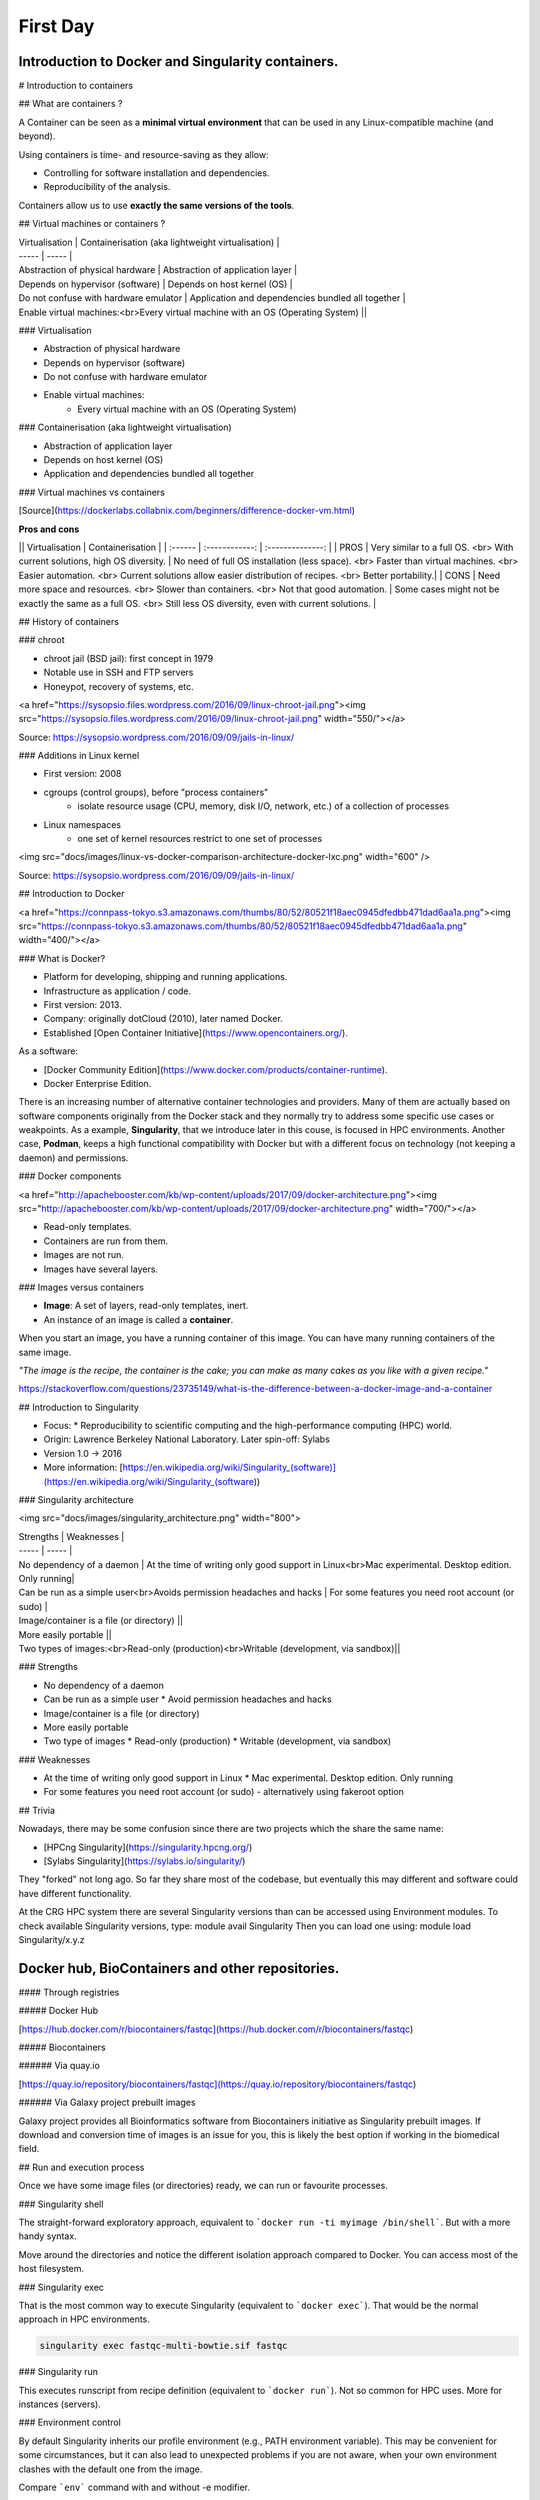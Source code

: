 .. _first-page:

*******************
First Day
*******************

Introduction to Docker and Singularity containers.
============

# Introduction to containers

## What are containers ?

.. image:: https://www.synopsys.com/blogs/software-security/wp-content/uploads/2018/04/containers-rsa.jpg
  :width: 700

A Container can be seen as a **minimal virtual environment** that can be used in any Linux-compatible machine (and beyond).

Using containers is time- and resource-saving as they allow:

* Controlling for software installation and dependencies.
* Reproducibility of the analysis.

Containers allow us to use **exactly the same versions of the tools**.

## Virtual machines or containers ?

| Virtualisation | Containerisation (aka lightweight virtualisation) |
| ----- | ----- |
| Abstraction of physical hardware | Abstraction of application layer |
| Depends on hypervisor (software) | Depends on host kernel (OS) |
| Do not confuse with hardware emulator | Application and dependencies bundled all together |
| Enable virtual machines:<br>Every virtual machine with an OS (Operating System) ||

### Virtualisation

* Abstraction of physical hardware
* Depends on hypervisor (software)
* Do not confuse with hardware emulator
* Enable virtual machines:
	* Every virtual machine with an OS (Operating System)

### Containerisation (aka lightweight virtualisation)

* Abstraction of application layer
* Depends on host kernel (OS)
* Application and dependencies bundled all together

### Virtual machines vs containers

.. image:: https://raw.githubusercontent.com/collabnix/dockerlabs/master/beginners/docker/images/vm-docker5.png
  :width: 800

[Source](https://dockerlabs.collabnix.com/beginners/difference-docker-vm.html)

**Pros and cons**

|| Virtualisation | Containerisation |
| :------ | :------------: | :--------------: |
| PROS | Very similar to a full OS. <br> With current solutions, high OS diversity. | No need of full OS installation (less space). <br> Faster than virtual machines. <br> Easier automation. <br> Current solutions allow easier distribution of recipes. <br> Better portability.|
| CONS | Need more space and resources. <br> Slower than containers. <br> Not that good automation. | Some cases might not be exactly the same as a full OS. <br> Still less OS diversity, even with current solutions. |

## History of containers

### chroot

* chroot jail (BSD jail): first concept in 1979
* Notable use in SSH and FTP servers
* Honeypot, recovery of systems, etc.

<a href="https://sysopsio.files.wordpress.com/2016/09/linux-chroot-jail.png"><img src="https://sysopsio.files.wordpress.com/2016/09/linux-chroot-jail.png" width="550/"></a>



Source: https://sysopsio.wordpress.com/2016/09/09/jails-in-linux/

### Additions in Linux kernel

* First version: 2008
* cgroups (control groups), before "process containers"
	* isolate resource usage (CPU, memory, disk I/O, network, etc.) of a collection of processes
* Linux namespaces
	* one set of kernel resources restrict to one set of processes

<img src="docs/images/linux-vs-docker-comparison-architecture-docker-lxc.png" width="600" />

Source: https://sysopsio.wordpress.com/2016/09/09/jails-in-linux/


## Introduction to Docker

<a href="https://connpass-tokyo.s3.amazonaws.com/thumbs/80/52/80521f18aec0945dfedbb471dad6aa1a.png"><img src="https://connpass-tokyo.s3.amazonaws.com/thumbs/80/52/80521f18aec0945dfedbb471dad6aa1a.png" width="400/"></a>

### What is Docker?

* Platform for developing, shipping and running applications.
* Infrastructure as application / code.
* First version: 2013.
* Company: originally dotCloud (2010), later named Docker.
* Established [Open Container Initiative](https://www.opencontainers.org/).

As a software:

* [Docker Community Edition](https://www.docker.com/products/container-runtime).
* Docker Enterprise Edition.

There is an increasing number of alternative container technologies and providers. Many of them are actually based on software components originally from the Docker stack and they normally try to address some specific use cases or weakpoints. As a example, **Singularity**, that we introduce later in this couse, is focused in HPC environments. Another case, **Podman**, keeps a high functional compatibility with Docker but with a different focus on technology (not keeping a daemon) and permissions.


### Docker components

<a href="http://apachebooster.com/kb/wp-content/uploads/2017/09/docker-architecture.png"><img src="http://apachebooster.com/kb/wp-content/uploads/2017/09/docker-architecture.png" width="700/"></a>

* Read-only templates.
* Containers are run from them.
* Images are not run.
* Images have several layers.

.. image:: https://i.stack.imgur.com/vGuay.png
  :width: 700

### Images versus containers

* **Image**: A set of layers, read-only templates, inert.
* An instance of an image is called a **container**.

When you start an image, you have a running container of this image. You can have many running containers of the same image.

*"The image is the recipe, the container is the cake; you can make as many cakes as you like with a given recipe."*

https://stackoverflow.com/questions/23735149/what-is-the-difference-between-a-docker-image-and-a-container

.. image:: docs/images/singularity_logo.svg
  :width: 300

## Introduction to Singularity

* Focus:
  * Reproducibility to scientific computing and the high-performance computing (HPC) world.
* Origin: Lawrence Berkeley National Laboratory. Later spin-off: Sylabs
* Version 1.0 -> 2016
* More information: [https://en.wikipedia.org/wiki/Singularity_(software)](https://en.wikipedia.org/wiki/Singularity_(software))

### Singularity architecture

<img src="docs/images/singularity_architecture.png" width="800">

| Strengths | Weaknesses |
| ----- | ----- |
| No dependency of a daemon | At the time of writing only good support in Linux<br>Mac experimental. Desktop edition. Only running|
| Can be run as a simple user<br>Avoids permission headaches and hacks | For some features you need root account (or sudo) |
| Image/container is a file (or directory) ||
| More easily portable ||
| Two types of images:<br>Read-only (production)<br>Writable (development, via sandbox)||

### Strengths

* No dependency of a daemon
* Can be run as a simple user
  * Avoid permission headaches and hacks
* Image/container is a file (or directory)
* More easily portable
* Two type of images
  * Read-only (production)
  * Writable (development, via sandbox)


### Weaknesses

* At the time of writing only good support in Linux
  * Mac experimental. Desktop edition. Only running
* For some features you need root account (or sudo) - alternatively using fakeroot option


## Trivia

Nowadays, there may be some confusion since there are two projects which the share the same name:

* [HPCng Singularity](https://singularity.hpcng.org/)
* [Sylabs Singularity](https://sylabs.io/singularity/)

They "forked" not long ago. So far they share most of the codebase, but eventually this may different and software could have different functionality.


At the CRG HPC system there are several Singularity versions than can be accessed using Environment modules.
To check available Singularity versions, type: module avail Singularity
Then you can load one using: module load Singularity/x.y.z



Docker hub, BioContainers and other repositories.
============

#### Through registries

##### Docker Hub

[https://hub.docker.com/r/biocontainers/fastqc](https://hub.docker.com/r/biocontainers/fastqc)

.. code-block:: console
    singularity build fastqc-0.11.9_cv7.sif docker://biocontainers/fastqc:v0.11.9_cv7


##### Biocontainers

###### Via quay.io

[https://quay.io/repository/biocontainers/fastqc](https://quay.io/repository/biocontainers/fastqc)

.. code-block:: console
    singularity build fastqc-0.11.9.sif docker://quay.io/biocontainers/fastqc:0.11.9--0


###### Via Galaxy project prebuilt images

.. code-block:: console
    singularity pull --name fastqc-0.11.9.sif https://depot.galaxyproject.org/singularity/fastqc:0.11.9--0


Galaxy project provides all Bioinformatics software from Biocontainers initiative as Singularity prebuilt images. If download and conversion time of images is an issue for you, this is likely the best option if working in the biomedical field.


## Run and execution process

Once we have some image files (or directories) ready, we can run or favourite processes.

### Singularity shell

The straight-forward exploratory approach, equivalent to ```docker run -ti myimage /bin/shell```. But with a more handy syntax.

.. code-block:: console
    singularity shell fastqc-multi-bowtie.sif


Move around the directories and notice the different isolation approach compared to Docker. You can access most of the host filesystem.


### Singularity exec

That is the most common way to execute Singularity (equivalent to ```docker exec```). That would be the normal approach in HPC environments.

.. code-block:: console

    singularity exec fastqc-multi-bowtie.sif fastqc


### Singularity run

This executes runscript from recipe definition (equivalent to ```docker run```). Not so common for HPC uses. More for instances (servers).

.. code-block:: console
    singularity run fastqc-multi-bowtie.sif


### Environment control

By default Singularity inherits our profile environment (e.g., PATH environment variable). This may be convenient for some circumstances, but it can also lead to unexpected problems if you are not aware, when your own environment clashes with the default one from the image.

.. code-block:: console
    singularity shell -e fastqc-multi-bowtie.sif
    singularity exec -e fastqc-multi-bowtie.sif fastqc
    singularity run -e fastqc-multi-bowtie.sif


Compare ```env``` command with and without -e modifier.

.. code-block:: console
    singularity exec fastqc-multi-bowtie.sif env
    singularity exec -e fastqc-multi-bowtie.sif env



Introduction to Nextflow
============
A DSL for data-driven computational pipelines. `www.nextflow.io <https://www.nextflow.io>`_.

.. image:: images/nextflow_logo_deep.png
  :width: 400


What is Nextflow?
----------------

.. image:: images/nextf_groovy.png
  :width: 600

`Nextflow <https://www.nextflow.io>`__ is a domain specific language for workflow orchestration that stems from `Groovy <https://groovy-lang.org/>`__. It enables scalable and reproducible workflows using software containers.
It was developed at the `CRG <www.crg.eu>`__ in the Lab of Cedric Notredame by `Paolo Di Tommaso <https://github.com/pditommaso>`__.
The Nextflow documentation is `available here <https://www.nextflow.io/docs/latest/>`__ and you can ask help to the community using their `gitter channel <https://gitter.im/nextflow-io/nextflow>`__

Nextflow has been upgraded in 2020 from DSL1 (Domain-Specific Language) version to DSL2. In this course we will use exclusively DSL2.

What is Nextflow for?
----------------

It is for making pipelines without caring about parallelization, dependencies, intermediate file names, data structures, handling exceptions, resuming executions etc.

It was published in `Nature Biotechnology in 2017 <https://pubmed.ncbi.nlm.nih.gov/28398311/>`__.

.. image:: images/NF_pub.png
  :width: 600


There is a growing number of publications mentioning Nextflow in `PubMed <https://pubmed.ncbi.nlm.nih.gov/?term=nextflow&timeline=expanded&sort=pubdate&sort_order=asc>`__, since many bioinformaticians are starting to write their pipeline with Nextflow.

.. image:: images/NF_mentioning.png
  :width: 600


Here is a curated list of `Nextflow pipelines <https://github.com/nextflow-io/awesome-nextflow>`__.

And here is a group of pipelines written in a collaborative way from the `NF-core <https://nf-co.re/pipelines>`__ project.

Some pipelines written in Nextflow are used for SARS-Cov-2 analysis, for example:

- the `artic Network <https://artic.network/ncov-2019>`__ pipeline: `ncov2019-artic-nf <https://github.com/connor-lab/ncov2019-artic-nf>`__.
- the `CRG / EGA viral Beacon <https://covid19beacon.crg.eu/info>`__ pipeline: `Master of Pores <https://github.com/biocorecrg/master_of_pores>`__.
- the nf-core pipeline: `viralrecon <https://nf-co.re/viralrecon>`__.


Main advantages
----------------


- **Fast prototyping**

You can quickly write a small pipeline that can be **expanded incrementally**.
**Each task is independent** and can be easily added to other ones. You can reuse your scripts and tools without rewriting / adapting them.

- **Reproducibility**

Nextflow supports **Docker and Singularity** containers technology. Their use will make the pipelines reproducible in any Unix environment. Nextflow is integrated with **GitHub code sharing platform**, so you can call directly a specific version of pipeline from a repository, download it and use it on the fly.

- **Portability**

Nextflow can be executed on **multiple platforms** without modifiying the code. It supports several schedulers such as **SGE, LSF, SLURM, PBS and HTCondor** and cloud platforms like **Kubernetes, Amazon AWS and Google Cloud**.


.. image:: images/executors.png
  :width: 600

- **Scalability**

Nextflow is based on the **dataflow programming model** which simplifies writing complex pipelines.
The tool takes care of **parallelizing the processes** without additional written code.
The resulting applications are inherently parallel and can scale-up or scale-out, transparently, without having to adapt to a specific platform architecture.

- **Resumable, thanks to continuous checkpoints**

All the intermediate results produced during the pipeline execution are automatically tracked.
For each process **a temporary folder is created and is cached (or not) once resuming an execution**.

Workflow structure
============

The workflows can be represented as graphs where the nodes are the **processes** and the edges are the **channels**.
The **processes** are blocks of code that can be executed - such as scripts or programs - while the **channels** are asynchronous queues able to **connect processes among them via input / output**.


.. image:: images/wf_example.png
  :width: 600


Processes are independent from one another and can be run in parallel depending on the number of elements in a channel.
In the previous example, processes **A**, **B** and **C** can be run in parallel and only when they **ALL** end can process **D** be triggered.

Installation
============

.. note::
  Nextflow is already installed on the machines for the training!
  You need at least the Java version 8 for Nextflow installation.

.. tip::
  You can check the version fo java by typing::

    java -version

Then we can install Nextflow with::

  curl -s https://get.nextflow.io | bash

This will create the ``nextflow`` executable that can be moved, for example, to ``/usr/local/bin``.

We can test that the installation was successful with:

.. code-block:: console

  nextflow run hello

  N E X T F L O W  ~  version 20.07.1
  Pulling nextflow-io/hello ...
  downloaded from https://github.com/nextflow-io/hello.git
  Launching `nextflow-io/hello` [peaceful_brahmagupta] - revision: 96eb04d6a4 [master]
  executor >  local (4)
  [d7/d053b5] process > sayHello (4) [100%] 4 of 4 ✔
  Ciao world!
  Bonjour world!
  Hello world!
  Hola world!


This command downloads and runs the pipeline ``hello``.

We can now launch a test pipeline to show what will be using a nextflow pipeline:

.. code-block:: console

  nextflow run nextflow-io/rnaseq-nf -with-singularity

The command will automatically pull the pipeline and the required test data from the `github repository <https://github.com/nextflow-io/rnatoy>`__
The command ``-with-singularity`` will trigger automatically the download of the image ``nextflow/rnatoy:1.3`` from DockerHub and convert it on the fly into a singularity image that will be used for running each step of the pipeline.
Moreover the pipeline can also recognize the kind of queue system used where is launched. In the following examples I launched the same pipeline both on the CRG high performance computing centre (HPC) and on my MacBook:

The result from CRG's HPC:

.. code-block:: console

	nextflow run nextflow-io/rnaseq-nf -with-singularity

	N E X T F L O W  ~  version 21.04.3
	Pulling nextflow-io/rnaseq-nf ...
	downloaded from https://github.com/nextflow-io/rnaseq-nf.git
	Launching `nextflow-io/rnaseq-nf` [serene_wing] - revision: 83bdb3199b [master]
	R N A S E Q - N F   P I P E L I N E
	 ===================================
	transcriptome: /users/bi/lcozzuto/.nextflow/assets/nextflow-io/rnaseq-nf/data/ggal/ggal_1_48850000_49020000.Ggal71.500bpflank.fa
	reads        : /users/bi/lcozzuto/.nextflow/assets/nextflow-io/rnaseq-nf/data/ggal/*_{1,2}.fq
	outdir       : results

	[-        ] process > RNASEQ:INDEX  -
	[-        ] process > RNASEQ:FASTQC -
	executor >  crg (6)
	[cc/dd76f0] process > RNASEQ:INDEX (ggal_1_48850000_49020000) [100%] 1 of 1 ✔
	[7d/7a96f2] process > RNASEQ:FASTQC (FASTQC on ggal_liver)    [100%] 2 of 2 ✔
	[ab/ac8558] process > RNASEQ:QUANT (ggal_gut)                 [100%] 2 of 2 ✔
	[a0/452d3f] process > MULTIQC                                 [100%] 1 of 1 ✔

	Pulling Singularity image docker://quay.io/nextflow/rnaseq-nf:v1.0 [cache /nfs/users2/bi/lcozzuto/aaa/work/singularity/quay.io-nextflow-rnaseq-nf-v1.0.img]
	WARN: Singularity cache directory has not been defined -- Remote image will be stored in the path: /nfs/users2/bi/lcozzuto/aaa/work/singularity -- Use env  variable NXF_SINGULARITY_CACHEDIR to specify a different location
		Done! Open the following report in your browser --> results/multiqc_report.html

	Completed at: 01-Oct-2021 12:01:50
	Duration    : 3m 57s
	CPU hours   : (a few seconds)
	Succeeded   : 6


The result from my MacBook:

.. code-block:: console

	nextflow run nextflow-io/rnaseq-nf -with-docker

	N E X T F L O W  ~  version 21.04.3
	Launching `nextflow-io/rnaseq-nf` [happy_torvalds] - revision: 83bdb3199b [master]
	R N A S E Q - N F   P I P E L I N E
	===================================
	transcriptome: /Users/lcozzuto/.nextflow/assets/nextflow-io/rnaseq-nf/data/ggal/ggal_1_48850000_49020000.Ggal71.500bpflank.fa
	reads        : /Users/lcozzuto/.nextflow/assets/nextflow-io/rnaseq-nf/data/ggal/*_{1,2}.fq
	outdir       : results

	executor >  local (6)
	[37/933971] process > RNASEQ:INDEX (ggal_1_48850000_49020000) [100%] 1 of 1 ✔
	[fe/b06693] process > RNASEQ:FASTQC (FASTQC on ggal_gut)      [100%] 2 of 2 ✔
	[73/84b898] process > RNASEQ:QUANT (ggal_gut)                 [100%] 2 of 2 ✔
	[f2/917905] process > MULTIQC                                 [100%] 1 of 1 ✔

	Done! Open the following report in your browser --> results/multiqc_report.html



This is just an example of the power of the automation of the Nextflow environment.
